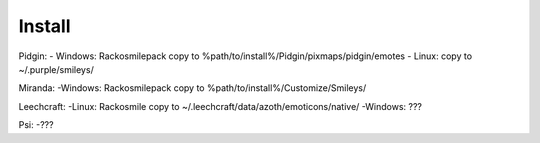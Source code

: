 Install
=====

Pidgin:
- Windows: Rackosmilepack copy to %path/to/install%/Pidgin/pixmaps/pidgin/emotes
- Linux: copy to ~/.purple/smileys/

Miranda:
-Windows: Rackosmilepack copy to %path/to/install%/Customize/Smileys/

Leechcraft:
-Linux: Rackosmile copy to ~/.leechcraft/data/azoth/emoticons/native/
-Windows: ???

Psi:
-???

